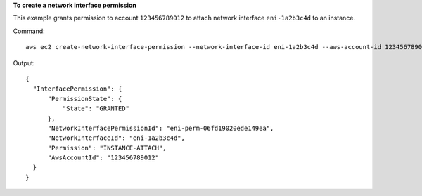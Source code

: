**To create a network interface permission**

This example grants permission to account ``123456789012`` to attach network interface ``eni-1a2b3c4d`` to an instance.

Command::

  aws ec2 create-network-interface-permission --network-interface-id eni-1a2b3c4d --aws-account-id 123456789012 --permission INSTANCE-ATTACH

Output::

  {
    "InterfacePermission": {
        "PermissionState": {
            "State": "GRANTED"
        }, 
        "NetworkInterfacePermissionId": "eni-perm-06fd19020ede149ea", 
        "NetworkInterfaceId": "eni-1a2b3c4d", 
        "Permission": "INSTANCE-ATTACH", 
        "AwsAccountId": "123456789012"
    }
  }